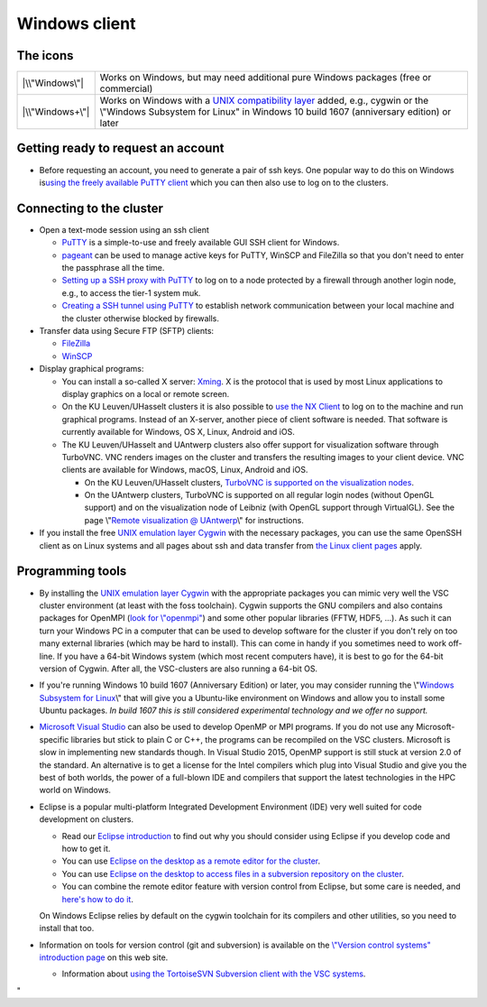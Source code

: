 Windows client
==============

The icons
---------

+-----------------------------------+-----------------------------------+
| |\\"Windows\"|                    | Works on Windows, but may need    |
|                                   | additional pure Windows packages  |
|                                   | (free or commercial)              |
+-----------------------------------+-----------------------------------+
| |\\"Windows+\"|                   | Works on Windows with a `UNIX     |
|                                   | compatibility                     |
|                                   | layer <\%22#UNIX\%22>`__ added,   |
|                                   | e.g., cygwin or the \\"Windows    |
|                                   | Subsystem for Linux\" in Windows  |
|                                   | 10 build 1607 (anniversary        |
|                                   | edition) or later                 |
+-----------------------------------+-----------------------------------+

Getting ready to request an account
-----------------------------------

-  Before requesting an account, you need to generate a pair of ssh
   keys. One popular way to do this on Windows is\ `using the freely
   available PuTTY client <\%22/client/windows/keys-putty\%22>`__ which
   you can then also use to log on to the clusters.

Connecting to the cluster
-------------------------

-  Open a text-mode session using an ssh client

   -  `PuTTY <\%22/client/windows/console-putty\%22>`__ is a
      simple-to-use and freely available GUI SSH client for Windows.
   -  `pageant <\%22/client/windows/using-pageant\%22>`__ can be used to
      manage active keys for PuTTY, WinSCP and FileZilla so that you
      don't need to enter the passphrase all the time.
   -  `Setting up a SSH proxy with
      PuTTY <\%22/client/windows/putty-proxy\%22>`__ to log on to a node
      protected by a firewall through another login node, e.g., to
      access the tier-1 system muk.
   -  `Creating a SSH tunnel using
      PuTTY <\%22/client/windows/creating-an-ssh-tunnel\%22>`__ to
      establish network communication between your local machine and the
      cluster otherwise blocked by firewalls.

-  Transfer data using Secure FTP (SFTP) clients:

   -  `FileZilla <\%22/client/windows/filezilla\%22>`__
   -  `WinSCP <\%22/client/windows/winscp\%22>`__

-  Display graphical programs:

   -  You can install a so-called X server:
      `Xming <\%22/client/windows/xming\%22>`__. X is the protocol that
      is used by most Linux applications to display graphics on a local
      or remote screen.
   -  On the KU Leuven/UHasselt clusters it is also possible to `use the
      NX Client <\%22/client/multiplatform/nx-start-guide\%22>`__ to log
      on to the machine and run graphical programs. Instead of an
      X-server, another piece of client software is needed. That
      software is currently available for Windows, OS X, Linux, Android
      and iOS.
   -  The KU Leuven/UHasselt and UAntwerp clusters also offer support
      for visualization software through TurboVNC. VNC renders images on
      the cluster and transfers the resulting images to your client
      device. VNC clients are available for Windows, macOS, Linux,
      Android and iOS.

      -  On the KU Leuven/UHasselt clusters, `TurboVNC is supported on
         the visualization
         nodes <\%22/client/multiplatform/turbovnc\%22>`__.
      -  On the UAntwerp clusters, TurboVNC is supported on all regular
         login nodes (without OpenGL support) and on the visualization
         node of Leibniz (with OpenGL support through VirtualGL). See
         the page \\"\ `Remote visualization @
         UAntwerp <\%22/infrastructure/hardware/hardware-ua/visualization\%22>`__\\"
         for instructions.

-  If you install the free `UNIX emulation layer
   Cygwin <\%22http://www.cygwin.com/\%22>`__ with the necessary
   packages, you can use the same OpenSSH client as on Linux systems and
   all pages about ssh and data transfer from `the Linux client
   pages <\%22/client/linux\%22>`__ apply.

Programming tools
-----------------

-  By installing the `UNIX emulation layer
   Cygwin <\%22https://www.cygwin.com/\%22>`__ with the appropriate
   packages you can mimic very well the VSC cluster environment (at
   least with the foss toolchain). Cygwin supports the GNU compilers and
   also contains packages for OpenMPI (`look for
   \\"openmpi\" <\%22https://cygwin.com/cgi-bin2/package-grep.cgi?grep=openmpi&arch=x86_64\%22>`__)
   and some other popular libraries (FFTW, HDF5, ...). As such it can
   turn your Windows PC in a computer that can be used to develop
   software for the cluster if you don't rely on too many external
   libraries (which may be hard to install). This can come in handy if
   you sometimes need to work off-line. If you have a 64-bit Windows
   system (which most recent computers have), it is best to go for the
   64-bit version of Cygwin. After all, the VSC-clusters are also
   running a 64-bit OS.
-  If you're running Windows 10 build 1607 (Anniversary Edition) or
   later, you may consider running the \\"\ `Windows Subsystem for
   Linux <\%22https://www.google.be/webhp?q=windows%20subsystem%20for%20linux\%22>`__\\"
   that will give you a Ubuntu-like environment on Windows and allow you
   to install some Ubuntu packages. *In build 1607 this is still
   considered experimental technology and we offer no support.*
-  `Microsoft Visual
   Studio <\%22/client/windows/microsoft-visual-studio\%22>`__ can also
   be used to develop OpenMP or MPI programs. If you do not use any
   Microsoft-specific libraries but stick to plain C or C++, the
   programs can be recompiled on the VSC clusters. Microsoft is slow in
   implementing new standards though. In Visual Studio 2015, OpenMP
   support is still stuck at version 2.0 of the standard. An alternative
   is to get a license for the Intel compilers which plug into Visual
   Studio and give you the best of both worlds, the power of a
   full-blown IDE and compilers that support the latest technologies in
   the HPC world on Windows.
-  Eclipse is a popular multi-platform Integrated Development
   Environment (IDE) very well suited for code development on clusters.

   -  Read our `Eclipse
      introduction <\%22/client/multiplatform/eclipse-intro\%22>`__ to
      find out why you should consider using Eclipse if you develop code
      and how to get it.
   -  You can use `Eclipse on the desktop as a remote editor for the
      cluster <\%22/client/multiplatform/eclipse-remote-editor\%22>`__.
   -  You can use `Eclipse on the desktop to access files in a
      subversion repository on the
      cluster <\%22/client/multiplatform/eclipse-vsc-subversion\%22>`__.
   -  You can combine the remote editor feature with version control
      from Eclipse, but some care is needed, and `here's how to do
      it <\%22/client/multiplatform/eclipse-ptp-versioncontrol\%22>`__.

   On Windows Eclipse relies by default on the cygwin toolchain for its
   compilers and other utilities, so you need to install that too.
-  Information on tools for version control (git and subversion) is
   available on the `\\"Version control systems\" introduction
   page <\%22/cluster-doc/development/version-control\%22>`__ on this
   web site.

   -  Information about `using the TortoiseSVN Subversion client with
      the VSC systems <\%22/client/windows/tortoisesvn\%22>`__.

"

.. |\\"Windows\"| image:: \%22/assets/921\%22
.. |\\"Windows+\"| image:: \%22/assets/923\%22


